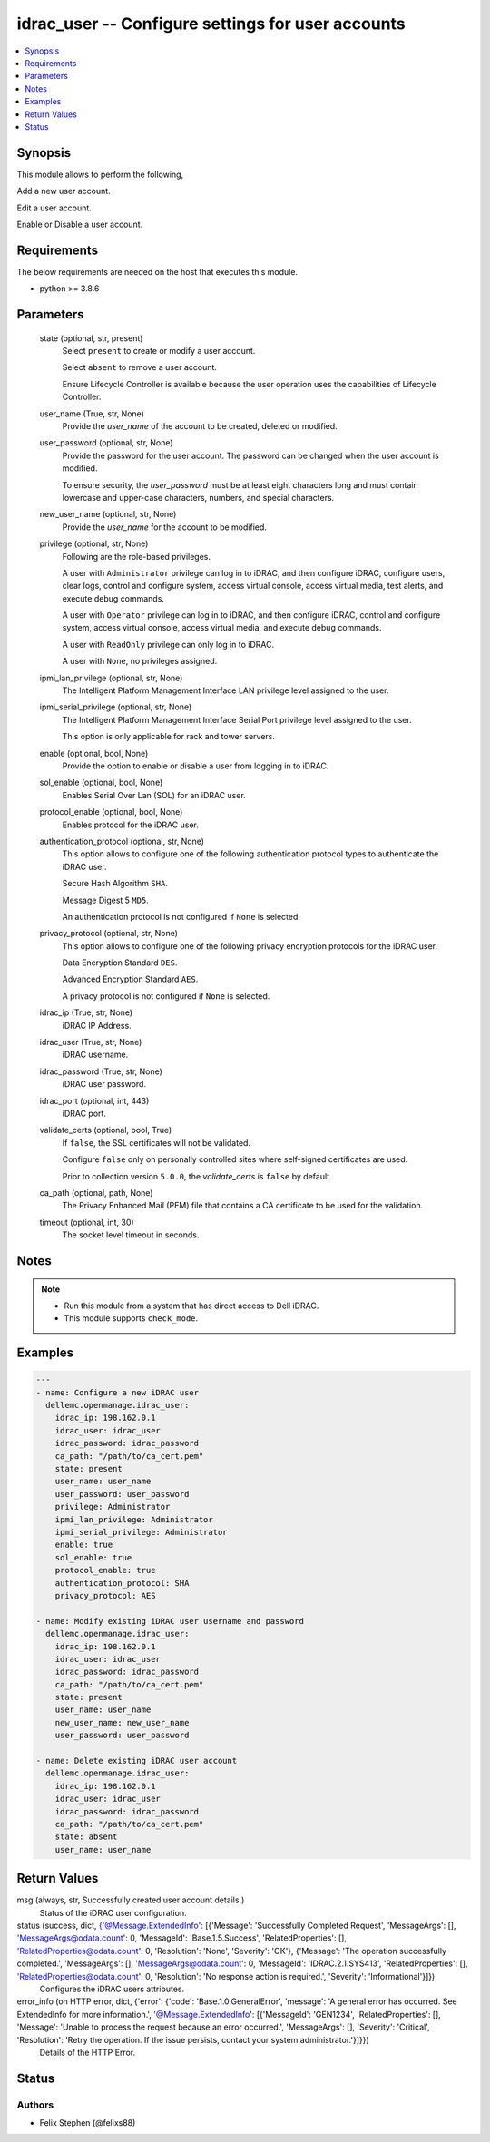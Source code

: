 .. _idrac_user_module:


idrac_user -- Configure settings for user accounts
==================================================

.. contents::
   :local:
   :depth: 1


Synopsis
--------

This module allows to perform the following,

Add a new user account.

Edit a user account.

Enable or Disable a user account.



Requirements
------------
The below requirements are needed on the host that executes this module.

- python >= 3.8.6



Parameters
----------

  state (optional, str, present)
    Select ``present`` to create or modify a user account.

    Select ``absent`` to remove a user account.

    Ensure Lifecycle Controller is available because the user operation uses the capabilities of Lifecycle Controller.


  user_name (True, str, None)
    Provide the *user_name* of the account to be created, deleted or modified.


  user_password (optional, str, None)
    Provide the password for the user account. The password can be changed when the user account is modified.

    To ensure security, the *user_password* must be at least eight characters long and must contain lowercase and upper-case characters, numbers, and special characters.


  new_user_name (optional, str, None)
    Provide the *user_name* for the account to be modified.


  privilege (optional, str, None)
    Following are the role-based privileges.

    A user with ``Administrator`` privilege can log in to iDRAC, and then configure iDRAC, configure users, clear logs, control and configure system, access virtual console, access virtual media, test alerts, and execute debug commands.

    A user with ``Operator`` privilege can log in to iDRAC, and then configure iDRAC, control and configure system, access virtual console, access virtual media, and execute debug commands.

    A user with ``ReadOnly`` privilege can only log in to iDRAC.

    A user with ``None``, no privileges assigned.


  ipmi_lan_privilege (optional, str, None)
    The Intelligent Platform Management Interface LAN privilege level assigned to the user.


  ipmi_serial_privilege (optional, str, None)
    The Intelligent Platform Management Interface Serial Port privilege level assigned to the user.

    This option is only applicable for rack and tower servers.


  enable (optional, bool, None)
    Provide the option to enable or disable a user from logging in to iDRAC.


  sol_enable (optional, bool, None)
    Enables Serial Over Lan (SOL) for an iDRAC user.


  protocol_enable (optional, bool, None)
    Enables protocol for the iDRAC user.


  authentication_protocol (optional, str, None)
    This option allows to configure one of the following authentication protocol types to authenticate the iDRAC user.

    Secure Hash Algorithm ``SHA``.

    Message Digest 5 ``MD5``.

    An authentication protocol is not configured if ``None`` is selected.


  privacy_protocol (optional, str, None)
    This option allows to configure one of the following privacy encryption protocols for the iDRAC user.

    Data Encryption Standard ``DES``.

    Advanced Encryption Standard ``AES``.

    A privacy protocol is not configured if ``None`` is selected.


  idrac_ip (True, str, None)
    iDRAC IP Address.


  idrac_user (True, str, None)
    iDRAC username.


  idrac_password (True, str, None)
    iDRAC user password.


  idrac_port (optional, int, 443)
    iDRAC port.


  validate_certs (optional, bool, True)
    If ``false``, the SSL certificates will not be validated.

    Configure ``false`` only on personally controlled sites where self-signed certificates are used.

    Prior to collection version ``5.0.0``, the *validate_certs* is ``false`` by default.


  ca_path (optional, path, None)
    The Privacy Enhanced Mail (PEM) file that contains a CA certificate to be used for the validation.


  timeout (optional, int, 30)
    The socket level timeout in seconds.





Notes
-----

.. note::
   - Run this module from a system that has direct access to Dell iDRAC.
   - This module supports ``check_mode``.




Examples
--------

.. code-block:: yaml+jinja

    
    ---
    - name: Configure a new iDRAC user
      dellemc.openmanage.idrac_user:
        idrac_ip: 198.162.0.1
        idrac_user: idrac_user
        idrac_password: idrac_password
        ca_path: "/path/to/ca_cert.pem"
        state: present
        user_name: user_name
        user_password: user_password
        privilege: Administrator
        ipmi_lan_privilege: Administrator
        ipmi_serial_privilege: Administrator
        enable: true
        sol_enable: true
        protocol_enable: true
        authentication_protocol: SHA
        privacy_protocol: AES

    - name: Modify existing iDRAC user username and password
      dellemc.openmanage.idrac_user:
        idrac_ip: 198.162.0.1
        idrac_user: idrac_user
        idrac_password: idrac_password
        ca_path: "/path/to/ca_cert.pem"
        state: present
        user_name: user_name
        new_user_name: new_user_name
        user_password: user_password

    - name: Delete existing iDRAC user account
      dellemc.openmanage.idrac_user:
        idrac_ip: 198.162.0.1
        idrac_user: idrac_user
        idrac_password: idrac_password
        ca_path: "/path/to/ca_cert.pem"
        state: absent
        user_name: user_name



Return Values
-------------

msg (always, str, Successfully created user account details.)
  Status of the iDRAC user configuration.


status (success, dict, {'@Message.ExtendedInfo': [{'Message': 'Successfully Completed Request', 'MessageArgs': [], 'MessageArgs@odata.count': 0, 'MessageId': 'Base.1.5.Success', 'RelatedProperties': [], 'RelatedProperties@odata.count': 0, 'Resolution': 'None', 'Severity': 'OK'}, {'Message': 'The operation successfully completed.', 'MessageArgs': [], 'MessageArgs@odata.count': 0, 'MessageId': 'IDRAC.2.1.SYS413', 'RelatedProperties': [], 'RelatedProperties@odata.count': 0, 'Resolution': 'No response action is required.', 'Severity': 'Informational'}]})
  Configures the iDRAC users attributes.


error_info (on HTTP error, dict, {'error': {'code': 'Base.1.0.GeneralError', 'message': 'A general error has occurred. See ExtendedInfo for more information.', '@Message.ExtendedInfo': [{'MessageId': 'GEN1234', 'RelatedProperties': [], 'Message': 'Unable to process the request because an error occurred.', 'MessageArgs': [], 'Severity': 'Critical', 'Resolution': 'Retry the operation. If the issue persists, contact your system administrator.'}]}})
  Details of the HTTP Error.





Status
------





Authors
~~~~~~~

- Felix Stephen (@felixs88)


